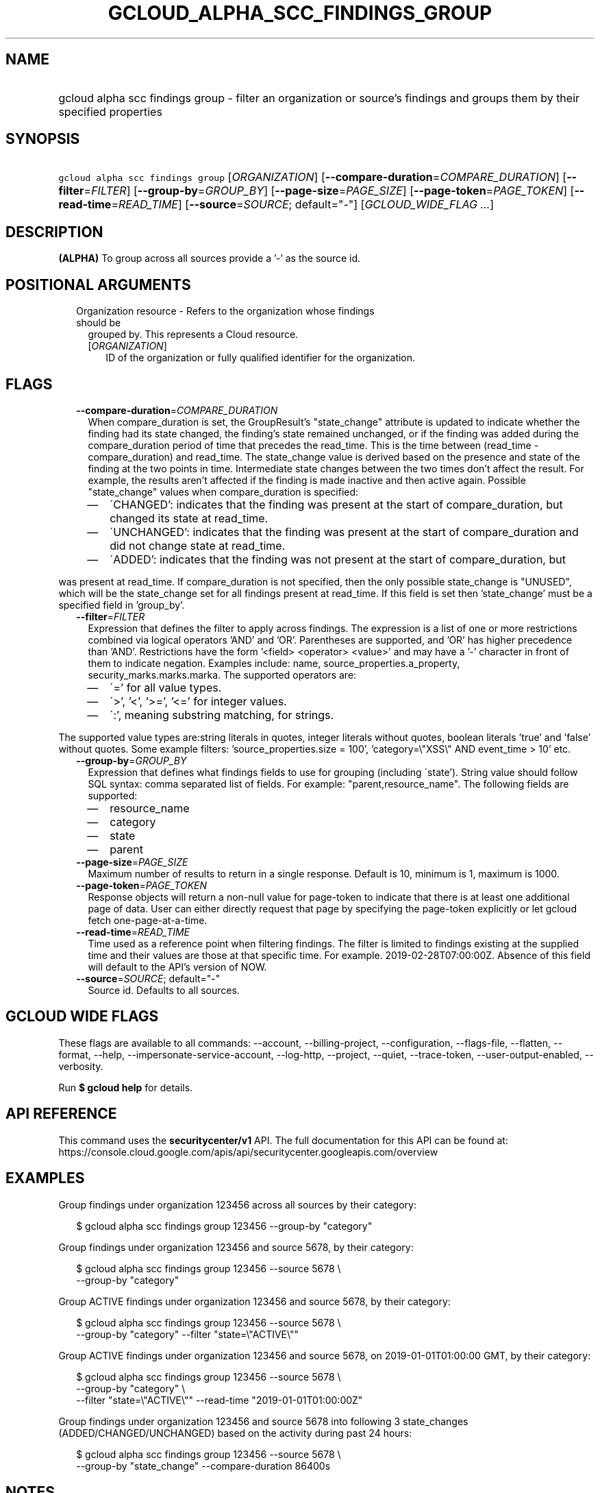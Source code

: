 
.TH "GCLOUD_ALPHA_SCC_FINDINGS_GROUP" 1



.SH "NAME"
.HP
gcloud alpha scc findings group \- filter an organization or source's findings and groups them by their specified properties



.SH "SYNOPSIS"
.HP
\f5gcloud alpha scc findings group\fR [\fIORGANIZATION\fR] [\fB\-\-compare\-duration\fR=\fICOMPARE_DURATION\fR] [\fB\-\-filter\fR=\fIFILTER\fR] [\fB\-\-group\-by\fR=\fIGROUP_BY\fR] [\fB\-\-page\-size\fR=\fIPAGE_SIZE\fR] [\fB\-\-page\-token\fR=\fIPAGE_TOKEN\fR] [\fB\-\-read\-time\fR=\fIREAD_TIME\fR] [\fB\-\-source\fR=\fISOURCE\fR;\ default="\-"] [\fIGCLOUD_WIDE_FLAG\ ...\fR]



.SH "DESCRIPTION"

\fB(ALPHA)\fR To group across all sources provide a '\-' as the source id.



.SH "POSITIONAL ARGUMENTS"

.RS 2m
.TP 2m

Organization resource \- Refers to the organization whose findings should be
grouped by. This represents a Cloud resource.

.RS 2m
.TP 2m
[\fIORGANIZATION\fR]
ID of the organization or fully qualified identifier for the organization.


.RE
.RE
.sp

.SH "FLAGS"

.RS 2m
.TP 2m
\fB\-\-compare\-duration\fR=\fICOMPARE_DURATION\fR
When compare_duration is set, the GroupResult's "state_change" attribute is
updated to indicate whether the finding had its state changed, the finding's
state remained unchanged, or if the finding was added during the
compare_duration period of time that precedes the read_time. This is the time
between (read_time \- compare_duration) and read_time. The state_change value is
derived based on the presence and state of the finding at the two points in
time. Intermediate state changes between the two times don't affect the result.
For example, the results aren't affected if the finding is made inactive and
then active again. Possible "state_change" values when compare_duration is
specified:
.RS 2m
.IP "\(em" 2m
\'CHANGED': indicates that the finding was present at the start of
compare_duration, but changed its state at read_time.
.IP "\(em" 2m
\'UNCHANGED': indicates that the finding was present at the start of
compare_duration and did not change state at read_time.
.IP "\(em" 2m
\'ADDED': indicates that the finding was not present at the start of
compare_duration, but
.RE
.RE
.sp
was present at read_time. If compare_duration is not specified, then the only
possible state_change is "UNUSED", which will be the state_change set for all
findings present at read_time. If this field is set then 'state_change' must be
a specified field in 'group_by'.

.RS 2m
.TP 2m
\fB\-\-filter\fR=\fIFILTER\fR
Expression that defines the filter to apply across findings. The expression is a
list of one or more restrictions combined via logical operators 'AND' and 'OR'.
Parentheses are supported, and 'OR' has higher precedence than 'AND'.
Restrictions have the form '<field> <operator> <value>' and may have a '\-'
character in front of them to indicate negation. Examples include: name,
source_properties.a_property, security_marks.marks.marka. The supported
operators are:
.RS 2m
.IP "\(em" 2m
\'=' for all value types.
.IP "\(em" 2m
\'>', '<', '>=', '<=' for integer values.
.IP "\(em" 2m
\':', meaning substring matching, for strings.
.RE
.RE
.sp
The supported value types are:string literals in quotes, integer literals
without quotes, boolean literals 'true' and 'false' without quotes. Some example
filters: 'source_properties.size = 100', 'category=\e"XSS\e" AND event_time >
10' etc.

.RS 2m
.TP 2m
\fB\-\-group\-by\fR=\fIGROUP_BY\fR
Expression that defines what findings fields to use for grouping (including
\'state'). String value should follow SQL syntax: comma separated list of
fields. For example: "parent,resource_name". The following fields are supported:
.RS 2m
.IP "\(em" 2m
resource_name
.IP "\(em" 2m
category
.IP "\(em" 2m
state
.IP "\(em" 2m
parent
.RE
.RE
.sp

.RS 2m
.TP 2m
\fB\-\-page\-size\fR=\fIPAGE_SIZE\fR
Maximum number of results to return in a single response. Default is 10, minimum
is 1, maximum is 1000.

.TP 2m
\fB\-\-page\-token\fR=\fIPAGE_TOKEN\fR
Response objects will return a non\-null value for page\-token to indicate that
there is at least one additional page of data. User can either directly request
that page by specifying the page\-token explicitly or let gcloud fetch
one\-page\-at\-a\-time.

.TP 2m
\fB\-\-read\-time\fR=\fIREAD_TIME\fR
Time used as a reference point when filtering findings. The filter is limited to
findings existing at the supplied time and their values are those at that
specific time. For example. 2019\-02\-28T07:00:00Z. Absence of this field will
default to the API's version of NOW.

.TP 2m
\fB\-\-source\fR=\fISOURCE\fR; default="\-"
Source id. Defaults to all sources.


.RE
.sp

.SH "GCLOUD WIDE FLAGS"

These flags are available to all commands: \-\-account, \-\-billing\-project,
\-\-configuration, \-\-flags\-file, \-\-flatten, \-\-format, \-\-help,
\-\-impersonate\-service\-account, \-\-log\-http, \-\-project, \-\-quiet,
\-\-trace\-token, \-\-user\-output\-enabled, \-\-verbosity.

Run \fB$ gcloud help\fR for details.



.SH "API REFERENCE"

This command uses the \fBsecuritycenter/v1\fR API. The full documentation for
this API can be found at:
https://console.cloud.google.com/apis/api/securitycenter.googleapis.com/overview



.SH "EXAMPLES"

Group findings under organization 123456 across all sources by their category:

.RS 2m
$ gcloud alpha scc findings group 123456 \-\-group\-by "category"
.RE

Group findings under organization 123456 and source 5678, by their category:

.RS 2m
$ gcloud alpha scc findings group 123456 \-\-source 5678 \e
    \-\-group\-by "category"
.RE

Group ACTIVE findings under organization 123456 and source 5678, by their
category:

.RS 2m
$ gcloud alpha scc findings group 123456 \-\-source 5678 \e
    \-\-group\-by "category" \-\-filter "state=\e"ACTIVE\e""
.RE

Group ACTIVE findings under organization 123456 and source 5678, on
2019\-01\-01T01:00:00 GMT, by their category:

.RS 2m
$ gcloud alpha scc findings group 123456 \-\-source 5678 \e
    \-\-group\-by "category" \e
    \-\-filter "state=\e"ACTIVE\e"" \-\-read\-time "2019\-01\-01T01:00:00Z"
.RE

Group findings under organization 123456 and source 5678 into following 3
state_changes (ADDED/CHANGED/UNCHANGED) based on the activity during past 24
hours:

.RS 2m
$ gcloud alpha scc findings group 123456 \-\-source 5678 \e
    \-\-group\-by "state_change" \-\-compare\-duration 86400s
.RE



.SH "NOTES"

This command is currently in ALPHA and may change without notice. If this
command fails with API permission errors despite specifying the right project,
you may be trying to access an API with an invitation\-only early access
allowlist. These variants are also available:

.RS 2m
$ gcloud scc findings group
$ gcloud beta scc findings group
.RE

